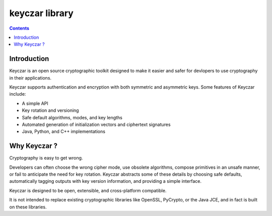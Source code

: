 ﻿
.. index::
   pair: crytography ; keyczar

.. _keyczar_library:

====================
keyczar library
====================


.. seealso::

   - http://code.google.com/p/keyczar/



.. contents::
   :depth: 3


Introduction
============

Keyczar is an open source cryptographic toolkit designed to make it easier and
safer for devlopers to use cryptography in their applications.

Keyczar supports authentication and encryption with both symmetric and asymmetric
keys. Some features of Keyczar include:

- A simple API
- Key rotation and versioning
- Safe default algorithms, modes, and key lengths
- Automated generation of initialization vectors and ciphertext signatures
- Java, Python, and C++ implementations

Why Keyczar ?
=============

Cryptography is easy to get wrong.

Developers can often choose the wrong cipher mode, use obsolete algorithms,
compose primitives in an unsafe manner, or fail to anticipate the need for
key rotation. Keyczar abstracts some of these details by choosing safe defaults,
automatically tagging outputs with key version information, and providing a
simple interface.

Keyczar is designed to be open, extensible, and cross-platform compatible.

It is not intended to replace existing cryptographic libraries like OpenSSL,
PyCrypto, or the Java JCE, and in fact is built on these libraries.




